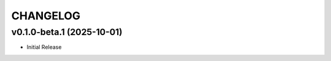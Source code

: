 .. _changelog:

=========
CHANGELOG
=========

..
    version list

.. _changelog-v0.1.0-beta.1:

v0.1.0-beta.1 (2025-10-01)
==========================

* Initial Release
